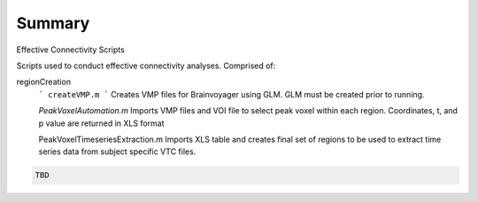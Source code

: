 Summary
-----------
Effective Connectivity Scripts

Scripts used to conduct effective connectivity analyses. Comprised of:

regionCreation
	```
	createVMP.m
	```
	Creates VMP files for Brainvoyager using GLM. GLM must be created prior to running.

	`PeakVoxelAutomation.m`
	Imports VMP files and VOI file to select peak voxel within each region. Coordinates, t, and p value are returned in XLS format

	.. code:: m
	PeakVoxelTimeseriesExtraction.m
	Imports XLS table and creates final set of regions to be used to extract time series data from subject specific VTC files.


.. code:: sh

  TBD
